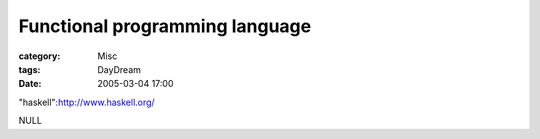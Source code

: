 ##############################################################
Functional programming language
##############################################################
:category: Misc
:tags: DayDream
:date: 2005-03-04 17:00



"haskell":http://www.haskell.org/

NULL
